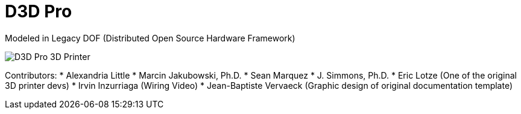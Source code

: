 = D3D Pro

Modeled in Legacy DOF (Distributed Open Source Hardware Framework)

image::source/images/social-share.png["D3D Pro 3D Printer"]

Contributors:
* Alexandria Little
* Marcin Jakubowski, Ph.D.
* Sean Marquez
* J. Simmons, Ph.D.
* Eric Lotze (One of the original 3D printer devs)
* Irvin Inzurriaga (Wiring Video)
* Jean-Baptiste Vervaeck (Graphic design of original documentation template)
